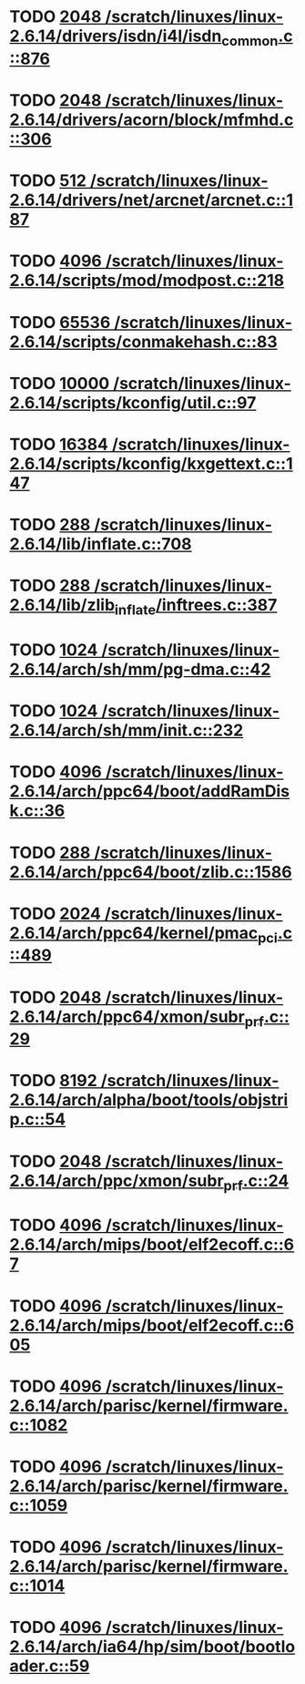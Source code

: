 * TODO [[view:/scratch/linuxes/linux-2.6.14/drivers/isdn/i4l/isdn_common.c::face=ovl-face1::linb=876::colb=22::cole=26][2048 /scratch/linuxes/linux-2.6.14/drivers/isdn/i4l/isdn_common.c::876]]
* TODO [[view:/scratch/linuxes/linux-2.6.14/drivers/acorn/block/mfmhd.c::face=ovl-face1::linb=306::colb=20::cole=24][2048 /scratch/linuxes/linux-2.6.14/drivers/acorn/block/mfmhd.c::306]]
* TODO [[view:/scratch/linuxes/linux-2.6.14/drivers/net/arcnet/arcnet.c::face=ovl-face1::linb=187::colb=20::cole=23][512 /scratch/linuxes/linux-2.6.14/drivers/net/arcnet/arcnet.c::187]]
* TODO [[view:/scratch/linuxes/linux-2.6.14/scripts/mod/modpost.c::face=ovl-face1::linb=218::colb=18::cole=22][4096 /scratch/linuxes/linux-2.6.14/scripts/mod/modpost.c::218]]
* TODO [[view:/scratch/linuxes/linux-2.6.14/scripts/conmakehash.c::face=ovl-face1::linb=83::colb=14::cole=19][65536 /scratch/linuxes/linux-2.6.14/scripts/conmakehash.c::83]]
* TODO [[view:/scratch/linuxes/linux-2.6.14/scripts/kconfig/util.c::face=ovl-face1::linb=97::colb=8::cole=13][10000 /scratch/linuxes/linux-2.6.14/scripts/kconfig/util.c::97]]
* TODO [[view:/scratch/linuxes/linux-2.6.14/scripts/kconfig/kxgettext.c::face=ovl-face1::linb=147::colb=9::cole=14][16384 /scratch/linuxes/linux-2.6.14/scripts/kconfig/kxgettext.c::147]]
* TODO [[view:/scratch/linuxes/linux-2.6.14/lib/inflate.c::face=ovl-face1::linb=708::colb=13::cole=16][288 /scratch/linuxes/linux-2.6.14/lib/inflate.c::708]]
* TODO [[view:/scratch/linuxes/linux-2.6.14/lib/zlib_inflate/inftrees.c::face=ovl-face1::linb=387::colb=13::cole=16][288 /scratch/linuxes/linux-2.6.14/lib/zlib_inflate/inftrees.c::387]]
* TODO [[view:/scratch/linuxes/linux-2.6.14/arch/sh/mm/pg-dma.c::face=ovl-face1::linb=42::colb=38::cole=42][1024 /scratch/linuxes/linux-2.6.14/arch/sh/mm/pg-dma.c::42]]
* TODO [[view:/scratch/linuxes/linux-2.6.14/arch/sh/mm/init.c::face=ovl-face1::linb=232::colb=38::cole=42][1024 /scratch/linuxes/linux-2.6.14/arch/sh/mm/init.c::232]]
* TODO [[view:/scratch/linuxes/linux-2.6.14/arch/ppc64/boot/addRamDisk.c::face=ovl-face1::linb=36::colb=12::cole=16][4096 /scratch/linuxes/linux-2.6.14/arch/ppc64/boot/addRamDisk.c::36]]
* TODO [[view:/scratch/linuxes/linux-2.6.14/arch/ppc64/boot/zlib.c::face=ovl-face1::linb=1586::colb=15::cole=18][288 /scratch/linuxes/linux-2.6.14/arch/ppc64/boot/zlib.c::1586]]
* TODO [[view:/scratch/linuxes/linux-2.6.14/arch/ppc64/kernel/pmac_pci.c::face=ovl-face1::linb=489::colb=38::cole=42][2024 /scratch/linuxes/linux-2.6.14/arch/ppc64/kernel/pmac_pci.c::489]]
* TODO [[view:/scratch/linuxes/linux-2.6.14/arch/ppc64/xmon/subr_prf.c::face=ovl-face1::linb=29::colb=22::cole=26][2048 /scratch/linuxes/linux-2.6.14/arch/ppc64/xmon/subr_prf.c::29]]
* TODO [[view:/scratch/linuxes/linux-2.6.14/arch/alpha/boot/tools/objstrip.c::face=ovl-face1::linb=54::colb=13::cole=17][8192 /scratch/linuxes/linux-2.6.14/arch/alpha/boot/tools/objstrip.c::54]]
* TODO [[view:/scratch/linuxes/linux-2.6.14/arch/ppc/xmon/subr_prf.c::face=ovl-face1::linb=24::colb=22::cole=26][2048 /scratch/linuxes/linux-2.6.14/arch/ppc/xmon/subr_prf.c::24]]
* TODO [[view:/scratch/linuxes/linux-2.6.14/arch/mips/boot/elf2ecoff.c::face=ovl-face1::linb=67::colb=11::cole=15][4096 /scratch/linuxes/linux-2.6.14/arch/mips/boot/elf2ecoff.c::67]]
* TODO [[view:/scratch/linuxes/linux-2.6.14/arch/mips/boot/elf2ecoff.c::face=ovl-face1::linb=605::colb=12::cole=16][4096 /scratch/linuxes/linux-2.6.14/arch/mips/boot/elf2ecoff.c::605]]
* TODO [[view:/scratch/linuxes/linux-2.6.14/arch/parisc/kernel/firmware.c::face=ovl-face1::linb=1082::colb=59::cole=63][4096 /scratch/linuxes/linux-2.6.14/arch/parisc/kernel/firmware.c::1082]]
* TODO [[view:/scratch/linuxes/linux-2.6.14/arch/parisc/kernel/firmware.c::face=ovl-face1::linb=1059::colb=59::cole=63][4096 /scratch/linuxes/linux-2.6.14/arch/parisc/kernel/firmware.c::1059]]
* TODO [[view:/scratch/linuxes/linux-2.6.14/arch/parisc/kernel/firmware.c::face=ovl-face1::linb=1014::colb=59::cole=63][4096 /scratch/linuxes/linux-2.6.14/arch/parisc/kernel/firmware.c::1014]]
* TODO [[view:/scratch/linuxes/linux-2.6.14/arch/ia64/hp/sim/boot/bootloader.c::face=ovl-face1::linb=59::colb=17::cole=21][4096 /scratch/linuxes/linux-2.6.14/arch/ia64/hp/sim/boot/bootloader.c::59]]
